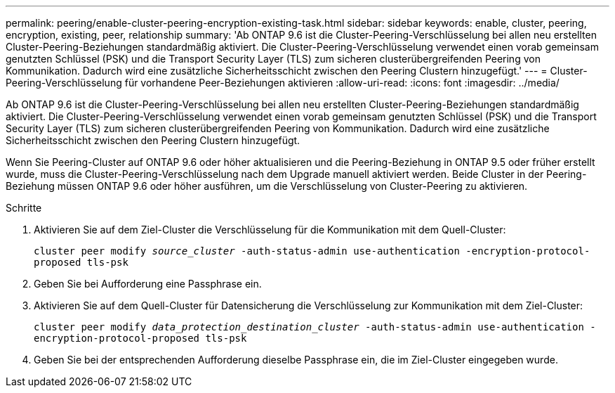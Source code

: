 ---
permalink: peering/enable-cluster-peering-encryption-existing-task.html 
sidebar: sidebar 
keywords: enable, cluster, peering, encryption, existing, peer, relationship 
summary: 'Ab ONTAP 9.6 ist die Cluster-Peering-Verschlüsselung bei allen neu erstellten Cluster-Peering-Beziehungen standardmäßig aktiviert. Die Cluster-Peering-Verschlüsselung verwendet einen vorab gemeinsam genutzten Schlüssel (PSK) und die Transport Security Layer (TLS) zum sicheren clusterübergreifenden Peering von Kommunikation. Dadurch wird eine zusätzliche Sicherheitsschicht zwischen den Peering Clustern hinzugefügt.' 
---
= Cluster-Peering-Verschlüsselung für vorhandene Peer-Beziehungen aktivieren
:allow-uri-read: 
:icons: font
:imagesdir: ../media/


[role="lead"]
Ab ONTAP 9.6 ist die Cluster-Peering-Verschlüsselung bei allen neu erstellten Cluster-Peering-Beziehungen standardmäßig aktiviert. Die Cluster-Peering-Verschlüsselung verwendet einen vorab gemeinsam genutzten Schlüssel (PSK) und die Transport Security Layer (TLS) zum sicheren clusterübergreifenden Peering von Kommunikation. Dadurch wird eine zusätzliche Sicherheitsschicht zwischen den Peering Clustern hinzugefügt.

Wenn Sie Peering-Cluster auf ONTAP 9.6 oder höher aktualisieren und die Peering-Beziehung in ONTAP 9.5 oder früher erstellt wurde, muss die Cluster-Peering-Verschlüsselung nach dem Upgrade manuell aktiviert werden. Beide Cluster in der Peering-Beziehung müssen ONTAP 9.6 oder höher ausführen, um die Verschlüsselung von Cluster-Peering zu aktivieren.

.Schritte
. Aktivieren Sie auf dem Ziel-Cluster die Verschlüsselung für die Kommunikation mit dem Quell-Cluster:
+
`cluster peer modify _source_cluster_ -auth-status-admin use-authentication -encryption-protocol-proposed tls-psk`

. Geben Sie bei Aufforderung eine Passphrase ein.
. Aktivieren Sie auf dem Quell-Cluster für Datensicherung die Verschlüsselung zur Kommunikation mit dem Ziel-Cluster:
+
`cluster peer modify _data_protection_destination_cluster_ -auth-status-admin use-authentication -encryption-protocol-proposed tls-psk`

. Geben Sie bei der entsprechenden Aufforderung dieselbe Passphrase ein, die im Ziel-Cluster eingegeben wurde.

